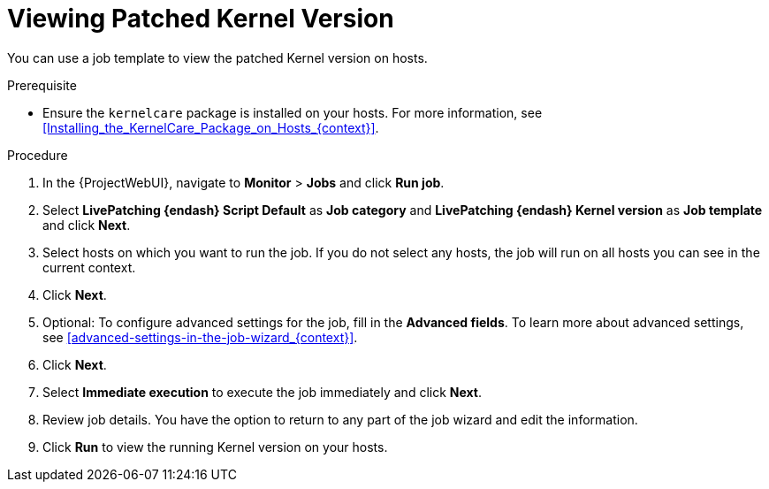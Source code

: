 [id="Viewing_Patched_Kernel_Version_{context}"]
= Viewing Patched Kernel Version

You can use a job template to view the patched Kernel version on hosts.

.Prerequisite
* Ensure the `kernelcare` package is installed on your hosts.
For more information, see xref:Installing_the_KernelCare_Package_on_Hosts_{context}[].

.Procedure
. In the {ProjectWebUI}, navigate to *Monitor* > *Jobs* and click *Run job*.
. Select *LivePatching {endash} Script Default* as *Job category* and *LivePatching {endash} Kernel version* as *Job template* and click *Next*.
. Select hosts on which you want to run the job.
If you do not select any hosts, the job will run on all hosts you can see in the current context.
. Click *Next*.
. Optional: To configure advanced settings for the job, fill in the *Advanced fields*.
To learn more about advanced settings, see xref:advanced-settings-in-the-job-wizard_{context}[].
. Click *Next*.
. Select *Immediate execution* to execute the job immediately and click *Next*.
. Review job details.
You have the option to return to any part of the job wizard and edit the information.
. Click *Run* to view the running Kernel version on your hosts.
